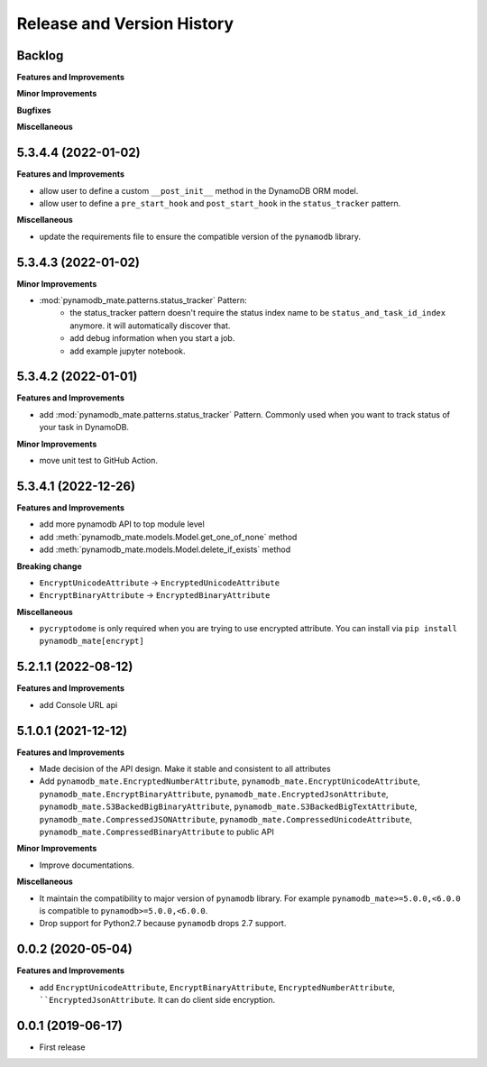 .. _release_history:

Release and Version History
==============================================================================


Backlog
~~~~~~~~~~~~~~~~~~~~~~~~~~~~~~~~~~~~~~~~~~~~~~~~~~~~~~~~~~~~~~~~~~~~~~~~~~~~~~
**Features and Improvements**

**Minor Improvements**

**Bugfixes**

**Miscellaneous**


5.3.4.4 (2022-01-02)
~~~~~~~~~~~~~~~~~~~~~~~~~~~~~~~~~~~~~~~~~~~~~~~~~~~~~~~~~~~~~~~~~~~~~~~~~~~~~~
**Features and Improvements**

- allow user to define a custom ``__post_init__`` method in the DynamoDB ORM model.
- allow user to define a ``pre_start_hook`` and ``post_start_hook`` in the ``status_tracker`` pattern.

**Miscellaneous**

- update the requirements file to ensure the compatible version of the ``pynamodb`` library.


5.3.4.3 (2022-01-02)
~~~~~~~~~~~~~~~~~~~~~~~~~~~~~~~~~~~~~~~~~~~~~~~~~~~~~~~~~~~~~~~~~~~~~~~~~~~~~~
**Minor Improvements**

- :mod:`pynamodb_mate.patterns.status_tracker` Pattern:
    - the status_tracker pattern doesn't require the status index name to be ``status_and_task_id_index`` anymore. it will automatically discover that.
    - add debug information when you start a job.
    - add example jupyter notebook.


5.3.4.2 (2022-01-01)
~~~~~~~~~~~~~~~~~~~~~~~~~~~~~~~~~~~~~~~~~~~~~~~~~~~~~~~~~~~~~~~~~~~~~~~~~~~~~~
**Features and Improvements**

- add :mod:`pynamodb_mate.patterns.status_tracker` Pattern. Commonly used when you want to track status of your task in DynamoDB.

**Minor Improvements**

- move unit test to GitHub Action.


5.3.4.1 (2022-12-26)
~~~~~~~~~~~~~~~~~~~~~~~~~~~~~~~~~~~~~~~~~~~~~~~~~~~~~~~~~~~~~~~~~~~~~~~~~~~~~~
**Features and Improvements**

- add more pynamodb API to top module level
- add :meth:`pynamodb_mate.models.Model.get_one_of_none` method
- add :meth:`pynamodb_mate.models.Model.delete_if_exists` method

**Breaking change**

- ``EncryptUnicodeAttribute`` -> ``EncryptedUnicodeAttribute``
- ``EncryptBinaryAttribute`` -> ``EncryptedBinaryAttribute``

**Miscellaneous**

- ``pycryptodome`` is only required when you are trying to use encrypted attribute. You can install via ``pip install pynamodb_mate[encrypt]``


5.2.1.1 (2022-08-12)
~~~~~~~~~~~~~~~~~~~~~~~~~~~~~~~~~~~~~~~~~~~~~~~~~~~~~~~~~~~~~~~~~~~~~~~~~~~~~~
**Features and Improvements**

- add Console URL api


5.1.0.1 (2021-12-12)
~~~~~~~~~~~~~~~~~~~~~~~~~~~~~~~~~~~~~~~~~~~~~~~~~~~~~~~~~~~~~~~~~~~~~~~~~~~~~~
**Features and Improvements**

- Made decision of the API design. Make it stable and consistent to all attributes
- Add ``pynamodb_mate.EncryptedNumberAttribute``, ``pynamodb_mate.EncryptUnicodeAttribute``, ``pynamodb_mate.EncryptBinaryAttribute``, ``pynamodb_mate.EncryptedJsonAttribute``, ``pynamodb_mate.S3BackedBigBinaryAttribute``, ``pynamodb_mate.S3BackedBigTextAttribute``, ``pynamodb_mate.CompressedJSONAttribute``, ``pynamodb_mate.CompressedUnicodeAttribute``, ``pynamodb_mate.CompressedBinaryAttribute`` to public API

**Minor Improvements**

- Improve documentations.

**Miscellaneous**

- It maintain the compatibility to major version of ``pynamodb`` library. For example ``pynamodb_mate>=5.0.0,<6.0.0`` is compatible to ``pynamodb>=5.0.0,<6.0.0``.
- Drop support for Python2.7 because ``pynamodb`` drops 2.7 support.


0.0.2 (2020-05-04)
~~~~~~~~~~~~~~~~~~~~~~~~~~~~~~~~~~~~~~~~~~~~~~~~~~~~~~~~~~~~~~~~~~~~~~~~~~~~~~
**Features and Improvements**

- add ``EncryptUnicodeAttribute``, ``EncryptBinaryAttribute``, ``EncryptedNumberAttribute``, ````EncryptedJsonAttribute``. It can do client side encryption.


0.0.1 (2019-06-17)
~~~~~~~~~~~~~~~~~~~~~~~~~~~~~~~~~~~~~~~~~~~~~~~~~~~~~~~~~~~~~~~~~~~~~~~~~~~~~~

- First release